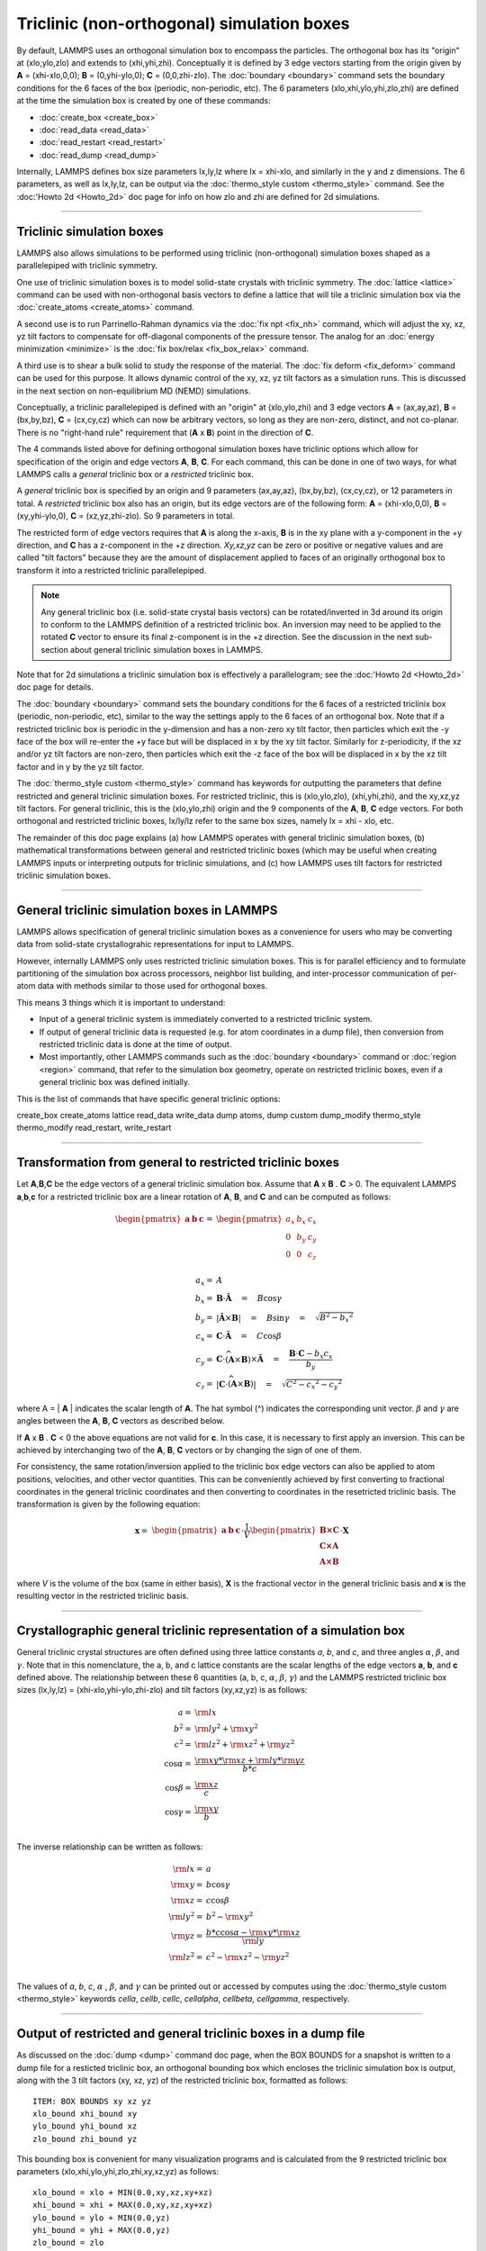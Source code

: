 Triclinic (non-orthogonal) simulation boxes
===========================================

By default, LAMMPS uses an orthogonal simulation box to encompass the
particles.  The orthogonal box has its "origin" at (xlo,ylo,zlo) and
extends to (xhi,yhi,zhi).  Conceptually it is defined by 3 edge
vectors starting from the origin given by **A** = (xhi-xlo,0,0); **B**
= (0,yhi-ylo,0); **C** = (0,0,zhi-zlo).  The :doc:`boundary
<boundary>` command sets the boundary conditions for the 6 faces of
the box (periodic, non-periodic, etc).  The 6 parameters
(xlo,xhi,ylo,yhi,zlo,zhi) are defined at the time the simulation box
is created by one of these commands:

* :doc:`create_box <create_box>`
* :doc:`read_data <read_data>`
* :doc:`read_restart <read_restart>`
* :doc:`read_dump <read_dump>`

Internally, LAMMPS defines box size parameters lx,ly,lz where lx =
xhi-xlo, and similarly in the y and z dimensions.  The 6 parameters,
as well as lx,ly,lz, can be output via the :doc:`thermo_style custom
<thermo_style>` command.  See the :doc:'Howto 2d <Howto_2d>` doc page
for info on how zlo and zhi are defined for 2d simulations.

----------

Triclinic simulation boxes
""""""""""""""""""""""""""

LAMMPS also allows simulations to be performed using triclinic
(non-orthogonal) simulation boxes shaped as a parallelepiped with
triclinic symmetry.

One use of triclinic simulation boxes is to model solid-state crystals
with triclinic symmetry.  The :doc:`lattice <lattice>` command can be
used with non-orthogonal basis vectors to define a lattice that will
tile a triclinic simulation box via the :doc:`create_atoms
<create_atoms>` command.

A second use is to run Parrinello-Rahman dynamics via the :doc:`fix
npt <fix_nh>` command, which will adjust the xy, xz, yz tilt factors
to compensate for off-diagonal components of the pressure tensor.  The
analog for an :doc:`energy minimization <minimize>` is the :doc:`fix
box/relax <fix_box_relax>` command.

A third use is to shear a bulk solid to study the response of the
material.  The :doc:`fix deform <fix_deform>` command can be used for
this purpose.  It allows dynamic control of the xy, xz, yz tilt
factors as a simulation runs.  This is discussed in the next section
on non-equilibrium MD (NEMD) simulations.

Conceptually, a triclinic parallelepiped is defined with an "origin"
at (xlo,ylo,zhi) and 3 edge vectors **A** = (ax,ay,az), **B** =
(bx,by,bz), **C** = (cx,cy,cz) which can now be arbitrary vectors, so
long as they are non-zero, distinct, and not co-planar.  There is no
"right-hand rule" requirement that (**A** x **B**) point in the
direction of **C**.

The 4 commands listed above for defining orthogonal simulation boxes
have triclinic options which allow for specification of the origin and
edge vectors **A**, **B**, **C**.  For each command, this can be done
in one of two ways, for what LAMMPS calls a *general* triclinic box or
a *restricted* triclinic box.

A *general* triclinic box is specified by an origin and 9 parameters
(ax,ay,az), (bx,by,bz), (cx,cy,cz), or 12 parameters in total.  A
*restricted* triclinic box also has an origin, but its edge vectors
are of the following form: **A** = (xhi-xlo,0,0), **B** =
(xy,yhi-ylo,0), **C** = (xz,yz,zhi-zlo).  So 9 parameters in total.

The restricted form of edge vectors requires that **A** is along the
x-axis, **B** is in the xy plane with a y-component in the +y
direction, and **C** has a z-component in the +z direction.
*Xy,xz,yz* can be zero or positive or negative values and are called
"tilt factors" because they are the amount of displacement applied to
faces of an originally orthogonal box to transform it into a
restricted triclinic parallelepiped.

.. note::

   Any general triclinic box (i.e. solid-state crystal basis vectors)
   can be rotated/inverted in 3d around its origin to conform to the
   LAMMPS definition of a restricted triclinic box.  An inversion may
   need to be applied to the rotated **C** vector to ensure its final
   z-component is in the +z direction.  See the discussion in the next
   sub-section about general triclinic simulation boxes in LAMMPS.

Note that for 2d simulations a triclinic simulation box is effectively
a parallelogram; see the :doc:'Howto 2d <Howto_2d>` doc page for
details.

The :doc:`boundary <boundary>` command sets the boundary conditions
for the 6 faces of a restricted triclinix box (periodic, non-periodic,
etc), similar to the way the settings apply to the 6 faces of an
orthogonal box.  Note that if a restricted triclinic box is periodic
in the y-dimension and has a non-zero xy tilt factor, then particles
which exit the -y face of the box will re-enter the +y face but will
be displaced in x by the xy tilt factor.  Similarly for z-periodicity,
if the xz and/or yz tilt factors are non-zero, then particles which
exit the -z face of the box will be displaced in x by the xz tilt
factor and in y by the yz tilt factor.

The :doc:`thermo_style custom <thermo_style>` command has keywords for
outputting the parameters that define restricted and general triclinic
simulation boxes. For restricted triclinic, this is (xlo,ylo,zlo),
(xhi,yhi,zhi), and the xy,xz,yz tilt factors.  For general triclinic,
this is the (xlo,ylo,zhi) origin and the 9 components of the **A**,
**B**, **C** edge vectors.  For both orthogonal and restricted
triclinic boxes, lx/ly/lz refer to the same box sizes, namely lx =
xhi - xlo, etc.

The remainder of this doc page explains (a) how LAMMPS operates with
general triclinic simulation boxes, (b) mathematical transformations
between general and restricted triclinic boxes (which may be useful
when creating LAMMPS inputs or interpreting outputs for triclinic
simulations, and (c) how LAMMPS uses tilt factors for restricted
triclinic simulation boxes.

----------

General triclinic simulation boxes in LAMMPS
""""""""""""""""""""""""""""""""""""""""""""

LAMMPS allows specification of general triclinic simulation boxes as a
convenience for users who may be converting data from solid-state
crystallograhic representations for input to LAMMPS.

However, internally LAMMPS only uses restricted triclinic simulation
boxes.  This is for parallel efficiency and to formulate partitioning
of the simulation box across processors, neighbor list building, and
inter-processor communication of per-atom data with methods similar to
those used for orthogonal boxes.

This means 3 things which it is important to understand:

* Input of a general triclinic system is immediately converted to a
  restricted triclinic system.
* If output of general triclinic data is requested (e.g. for atom
  coordinates in a dump file), then conversion from restricted
  triclinic data is done at the time of output.
* Most importantly, other LAMMPS commands such as the :doc:`boundary
  <boundary>` command or :doc:`region <region>` command, that refer to
  the simulation box geometry, operate on restricted triclinic boxes,
  even if a general triclinic box was defined initially.

This is the list of commands that have specific general triclinic
options:

create_box
create_atoms
lattice
read_data
write_data
dump atoms, dump custom
dump_modify
thermo_style
thermo_modify
read_restart, write_restart

----------

Transformation from general to restricted triclinic boxes
"""""""""""""""""""""""""""""""""""""""""""""""""""""""""

Let **A**,\ **B**,\ **C** be the edge vectors of a general triclinic
simulation box.  Assume that **A** x **B** . **C** > 0.  The
equivalent LAMMPS **a**,\ **b**,\ **c** for a restricted triclinic box
are a linear rotation of **A**, **B**, and **C** and can be computed
as follows:

.. math::

  \begin{pmatrix} \mathbf{a}  & \mathbf{b}  & \mathbf{c} \end{pmatrix} = &
  \begin{pmatrix}
    a_x & b_x & c_x \\
    0   & b_y & c_y \\
    0   & 0   & c_z \\
  \end{pmatrix} \\
  a_x = & A \\
  b_x = & \mathbf{B} \cdot \mathbf{\hat{A}} \quad = \quad B \cos{\gamma} \\
  b_y = & |\mathbf{\hat{A}} \times \mathbf{B}| \quad = \quad B \sin{\gamma} \quad =  \quad  \sqrt{B^2 - {b_x}^2} \\
  c_x = & \mathbf{C} \cdot \mathbf{\hat{A}} \quad = \quad C \cos{\beta} \\
  c_y = & \mathbf{C} \cdot \widehat{(\mathbf{A} \times \mathbf{B})} \times \mathbf{\hat{A}} \quad = \quad \frac{\mathbf{B} \cdot \mathbf{C} - b_x c_x}{b_y} \\
  c_z = & |\mathbf{C} \cdot \widehat{(\mathbf{A} \times \mathbf{B})}|\quad = \quad \sqrt{C^2 - {c_x}^2 - {c_y}^2}

where A = \| **A** \| indicates the scalar length of **A**\ . The hat
symbol (\^) indicates the corresponding unit vector. :math:`\beta` and
:math:`\gamma` are angles between the **A**, **B**, **C** vectors
as described below.

If **A** x **B** . **C** < 0 the above equations are not valid for
**c**\ . In this case, it is necessary to first apply an
inversion. This can be achieved by interchanging two of the **A**,
**B**, **C** vectors or by changing the sign of one of them.

For consistency, the same rotation/inversion applied to the triclinic
box edge vectors can also be applied to atom positions, velocities,
and other vector quantities.  This can be conveniently achieved by
first converting to fractional coordinates in the general triclinic
coordinates and then converting to coordinates in the resetricted
triclinic basis.  The transformation is given by the following
equation:

.. math::

  \mathbf{x} = & \begin{pmatrix} \mathbf{a}  & \mathbf{b}  & \mathbf{c} \end{pmatrix} \cdot \frac{1}{V}
    \begin{pmatrix}
      \mathbf{B \times C}  \\
      \mathbf{C \times A}  \\
      \mathbf{A \times B}
    \end{pmatrix} \cdot \mathbf{X}

where *V* is the volume of the box (same in either basis), **X** is
the fractional vector in the general triclinic basis and **x** is the
resulting vector in the restricted triclinic basis.

----------

Crystallographic general triclinic representation of a simulation box
"""""""""""""""""""""""""""""""""""""""""""""""""""""""""""""""""""""

General triclinic crystal structures are often defined using three
lattice constants *a*, *b*, and *c*, and three angles :math:`\alpha`,
:math:`\beta`, and :math:`\gamma`. Note that in this nomenclature, the
a, b, and c lattice constants are the scalar lengths of the edge
vectors **a**, **b**, and **c** defined above.  The relationship
between these 6 quantities (a, b, c, :math:`\alpha`, :math:`\beta`,
:math:`\gamma`) and the LAMMPS restricted triclinic box sizes
(lx,ly,lz) = (xhi-xlo,yhi-ylo,zhi-zlo) and tilt factors (xy,xz,yz) is
as follows:

.. math::

  a   = & {\rm lx} \\
  b^2 = &  {\rm ly}^2 +  {\rm xy}^2 \\
  c^2 = &  {\rm lz}^2 +  {\rm xz}^2 +  {\rm yz}^2 \\
  \cos{\alpha} = & \frac{{\rm xy}*{\rm xz} + {\rm ly}*{\rm yz}}{b*c} \\
  \cos{\beta}  = & \frac{\rm xz}{c} \\
  \cos{\gamma} = & \frac{\rm xy}{b} \\

The inverse relationship can be written as follows:

.. math::

  {\rm lx}   = & a \\
  {\rm xy}   = & b \cos{\gamma}  \\
  {\rm xz}   = & c \cos{\beta}\\
  {\rm ly}^2 = & b^2 - {\rm xy}^2 \\
  {\rm yz}   = & \frac{b*c \cos{\alpha} - {\rm xy}*{\rm xz}}{\rm ly} \\
  {\rm lz}^2 = & c^2 - {\rm xz}^2 - {\rm yz}^2 \\

The values of *a*, *b*, *c*, :math:`\alpha` , :math:`\beta`, and
:math:`\gamma` can be printed out or accessed by computes using the
:doc:`thermo_style custom <thermo_style>` keywords *cella*, *cellb*,
*cellc*, *cellalpha*, *cellbeta*, *cellgamma*, respectively.

----------

Output of restricted and general triclinic boxes in a dump file
"""""""""""""""""""""""""""""""""""""""""""""""""""""""""""""""

As discussed on the :doc:`dump <dump>` command doc page, when the BOX
BOUNDS for a snapshot is written to a dump file for a resticted
triclinic box, an orthogonal bounding box which encloses the triclinic
simulation box is output, along with the 3 tilt factors (xy, xz, yz)
of the restricted triclinic box, formatted as follows:

.. parsed-literal::

   ITEM: BOX BOUNDS xy xz yz
   xlo_bound xhi_bound xy
   ylo_bound yhi_bound xz
   zlo_bound zhi_bound yz

This bounding box is convenient for many visualization programs and is
calculated from the 9 restricted triclinic box parameters
(xlo,xhi,ylo,yhi,zlo,zhi,xy,xz,yz) as follows:

.. parsed-literal::

   xlo_bound = xlo + MIN(0.0,xy,xz,xy+xz)
   xhi_bound = xhi + MAX(0.0,xy,xz,xy+xz)
   ylo_bound = ylo + MIN(0.0,yz)
   yhi_bound = yhi + MAX(0.0,yz)
   zlo_bound = zlo
   zhi_bound = zhi

These formulas can be inverted if you need to convert the bounding box
back into the restricted triclinic box parameters, e.g. xlo =
xlo_bound - MIN(0.0,xy,xz,xy+xz).

----------

Periodicity and tilt factors for triclinic simulation boxes
"""""""""""""""""""""""""""""""""""""""""""""""""""""""""""

There is no requirement that a triclinic box be periodic in any
dimension, though as explained above it typically should be in y or z
if you wish enforce a shift in coordinates due to periodic boundary
conditions across the y or z boundaries.

Some commands that work with triclinic boxes, e.g. the :doc:`fix
deform <fix_deform>` and :doc:`fix npt <fix_nh>` commands, require
periodicity or non-shrink-wrap boundary conditions in specific
dimensions.  See the command doc pages for details.

A restricted triclinic box can be defined with all 3 tilt factors =
0.0, so that it is initially orthogonal.  This is necessary if the box
will become non-orthogonal, e.g. due to use of the :doc:`fix npt
<fix_nh>` or :doc:`fix deform <fix_deform>` commands.  Alternatively,
you can use the :doc:`change_box <change_box>` command to convert a
simulation box from orthogonal to restricted triclinic and vice versa.

Highly tilted restricted triclinic simulation boxes can be
computationally inefficient.  This is due to the large volume of
communication needed to acquire ghost atoms around a processor's
irregular-shaped subdomain.  For extreme values of tilt, LAMMPS may
also lose atoms and generate an error.

LAMMPS will issue a warning if you define a restricted triclinic box
with a tilt factor which skews the box more than half the distance of
the parallel box length, which is the first dimension in the tilt
factor (x for xz).

For example, if xlo = 2 and xhi = 12, then the x box length is 10 and
the xy tilt factor should be between -5 and 5 to avoid the warning.
Similarly, both xz and yz should be between -(xhi-xlo)/2 and
+(yhi-ylo)/2.  Note that these are not limitations, since if the
maximum tilt factor is 5 (as in this example), then simulations boxes
and atom configurations with tilt = ..., -15, -5, 5, 15, 25, ... are
all geometrically equivalent.

If the box tilt exceeds this limit during a dynamics run (e.g. due to
the :doc:`fix deform <fix_deform>` command), then by default the box
is "flipped" to an equivalent shape with a tilt factor within the
warning bounds, and the run continues.  See the :doc:`fix deform
<fix_deform>` page for further details.  Box flips that would normally
occur using the :doc:`fix deform <fix_deform>` or :doc:`fix npt
<fix_nh>` commands can be suppressed using the *flip no* option with
either of the commands.

One exception to box flipping is if the first dimension in the tilt
factor (x for xy) is non-periodic.  In that case, the limits on the
tilt factor are not enforced, since flipping the box in that dimension
does not change the atom positions due to non-periodicity.  In this
mode, the system tilts to large angles, the simulation will simply
become inefficient, due to the highly skewed simulation box.

